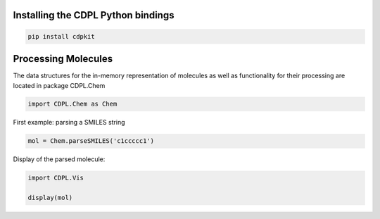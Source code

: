 Installing the CDPL Python bindings
===================================

.. code:: ipython3

    pip install cdpkit

Processing Molecules
====================

The data structures for the in-memory representation of molecules as
well as functionality for their processing are located in package
CDPL.Chem

.. code:: ipython3

    import CDPL.Chem as Chem

First example: parsing a SMILES string

.. code:: ipython3

    mol = Chem.parseSMILES('c1ccccc1')

Display of the parsed molecule:

.. code:: ipython3

    import CDPL.Vis
    
    display(mol)

